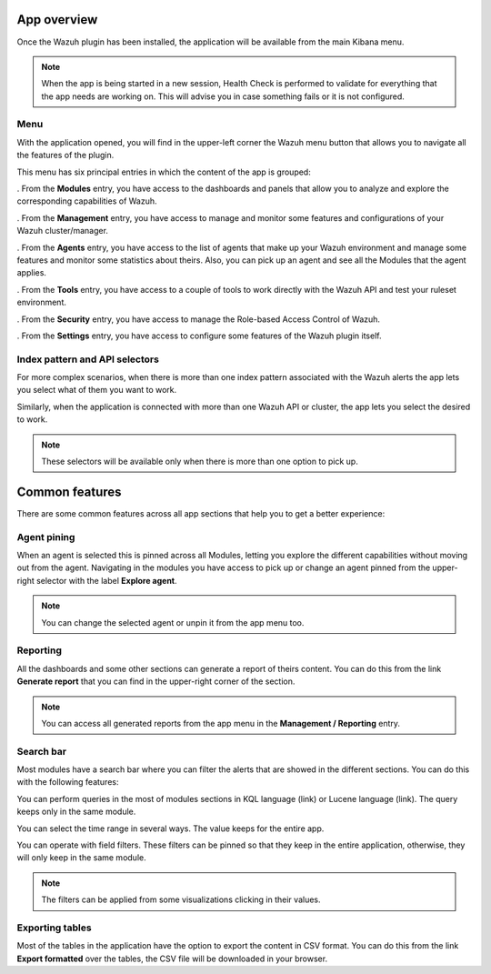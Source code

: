 .. Copyright (C) 2021 Wazuh, Inc.

.. _kibana_app_overview:

.. meta::
  :description: Learn about how is composed the Wazuh App for Kibana

App overview
============

Once the Wazuh plugin has been installed, the application will be available from the main Kibana menu.

.. note:: When the app is being started in a new session, Health Check is performed to validate for everything that the app needs are working on. This will advise you in case something fails or it is not configured.

Menu
-------

With the application opened, you will find in the upper-left corner the Wazuh menu button that allows you to navigate all the features of the plugin. 

This menu has six principal entries in which the content of the app is grouped:

. From the **Modules** entry, you have access to the dashboards and panels that allow you to analyze and explore the corresponding capabilities of Wazuh.

. From the **Management** entry, you have access to manage and monitor some features and configurations of your Wazuh cluster/manager.

. From the **Agents** entry, you have access to the list of agents that make up your Wazuh environment and manage some features and monitor some statistics about theirs. Also, you can pick up an agent and see all the Modules that the agent applies.

. From the **Tools** entry, you have access to a couple of tools to work directly with the Wazuh API and test your ruleset environment.

. From the **Security** entry, you have access to manage the Role-based Access Control of Wazuh.

. From the **Settings** entry, you have access to configure some features of the Wazuh plugin itself.


Index pattern and API selectors
------------------------------------------

For more complex scenarios, when there is more than one index pattern associated with the Wazuh alerts the app lets you select what of them you want to work. 

Similarly, when the application is connected with more than one Wazuh API or cluster, the app lets you select the desired to work.

.. note::  These selectors will be available only when there is more than one option to pick up.

Common features
==============


There are some common features across all app sections that help you to get a better experience: 

Agent pining
-----------------

When an agent is selected this is pinned across all Modules, letting you explore the different capabilities without moving out from the agent.
Navigating in the modules you have access to pick up or change an agent pinned from the upper-right selector with the label **Explore agent**.

.. note:: You can change the selected agent or unpin it from the app menu too.

Reporting
-------------


All the dashboards and some other sections can generate a report of theirs content. You can do this from the link **Generate report** that you can find in the upper-right corner of the section.

.. note:: You can access all generated reports from the app menu in the **Management / Reporting** entry.


Search bar
--------------

Most modules have a search bar where you can filter the alerts that are showed in the different sections. You can do this with the following features: 

You can perform queries in the most of modules sections in KQL language (link) or Lucene language (link). The query keeps only in the same module.

You can select the time range in several ways. The value keeps for the entire app.

You can operate with field filters. These filters can be pinned so that they keep in the entire application, otherwise, they will only keep in the same module. 

.. note:: The filters can be applied from some visualizations clicking in their values.


Exporting tables
---------------------

Most of the tables in the application have the option to export the content in CSV format. You can do this from the link **Export formatted** over the tables, the CSV file will be downloaded in your browser.

